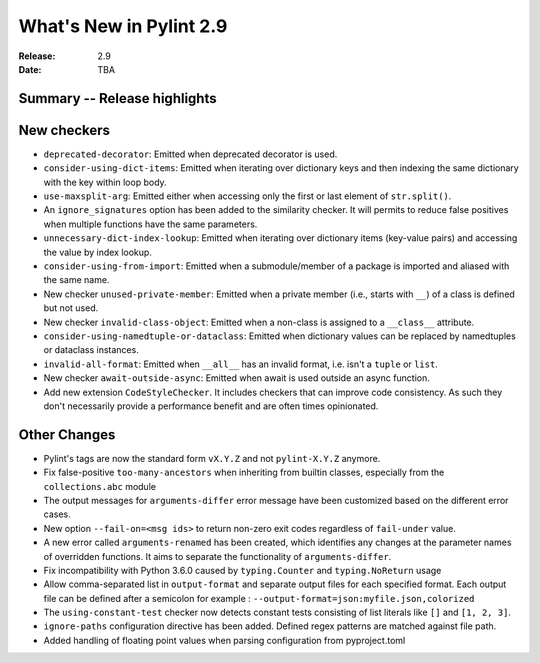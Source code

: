 **************************
 What's New in Pylint 2.9
**************************

:Release: 2.9
:Date: TBA

Summary -- Release highlights
=============================


New checkers
============

* ``deprecated-decorator``: Emitted when deprecated decorator is used.

* ``consider-using-dict-items``: Emitted when iterating over dictionary keys and then
  indexing the same dictionary with the key within loop body.

* ``use-maxsplit-arg``: Emitted either when accessing only the first or last
  element of ``str.split()``.

* An ``ignore_signatures`` option has been added to the similarity checker. It will permits  to reduce false positives when multiple functions have the same parameters.

* ``unnecessary-dict-index-lookup``: Emitted when iterating over dictionary items
  (key-value pairs) and accessing the value by index lookup.

* ``consider-using-from-import``: Emitted when a submodule/member of a package is imported and aliased with the same name.

* New checker ``unused-private-member``: Emitted when a private member (i.e., starts with ``__``) of a class is defined but not used.

* New checker ``invalid-class-object``: Emitted when a non-class is assigned to a ``__class__`` attribute.

* ``consider-using-namedtuple-or-dataclass``: Emitted when dictionary values
  can be replaced by namedtuples or dataclass instances.

* ``invalid-all-format``: Emitted when ``__all__`` has an invalid format,
  i.e. isn't a ``tuple`` or ``list``.

* New checker ``await-outside-async``: Emitted when await is used outside an async function.

* Add new extension ``CodeStyleChecker``. It includes checkers that can improve code
  consistency. As such they don't necessarily provide a performance benefit
  and are often times opinionated.


Other Changes
=============

* Pylint's tags are now the standard form ``vX.Y.Z`` and not ``pylint-X.Y.Z`` anymore.

* Fix false-positive ``too-many-ancestors`` when inheriting from builtin classes,
  especially from the ``collections.abc`` module

* The output messages for ``arguments-differ`` error message have been customized based on the different error cases.

* New option ``--fail-on=<msg ids>`` to return non-zero exit codes regardless of ``fail-under`` value.

* A new error called ``arguments-renamed`` has been created, which identifies any changes at the parameter names
  of overridden functions. It aims to separate the functionality of ``arguments-differ``.

* Fix incompatibility with Python 3.6.0 caused by ``typing.Counter`` and ``typing.NoReturn`` usage

* Allow comma-separated list in ``output-format`` and separate output files for
  each specified format.  Each output file can be defined after a semicolon for example : ``--output-format=json:myfile.json,colorized``

* The ``using-constant-test`` checker now detects constant tests consisting of list literals
  like ``[]`` and ``[1, 2, 3]``.

* ``ignore-paths`` configuration directive has been added. Defined regex patterns are matched against file path.

* Added handling of floating point values when parsing configuration from pyproject.toml
